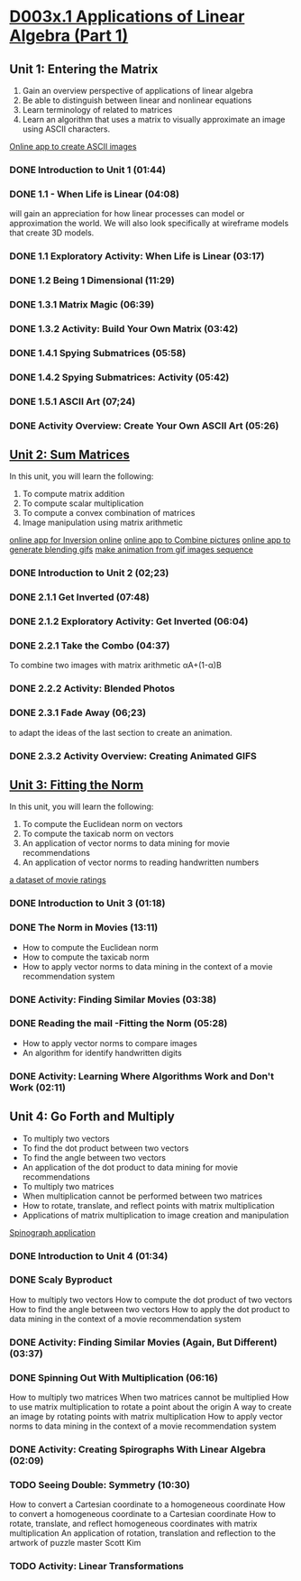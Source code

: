 ﻿* [[https://courses.edx.org/courses/DavidsonX/D003x.1/1T2015/courseware/658085dbe8d24fd3a7c334d77a76dfc0/b6f960db8b5746b3b330cbcf584b1f4e/][D003x.1 Applications of Linear Algebra (Part 1)]]

** Unit 1: Entering the Matrix
   1. Gain an overview perspective of applications of linear algebra
   2. Be able to distinguish between linear and nonlinear equations
   3. Learn terminology of related to matrices
   4. Learn an algorithm that uses a matrix to visually approximate
      an image using ASCII characters.
   [[http://math365.org/lifeislinear/ASCIIart/ASCIIart.html][Online app to create ASCII images]]

*** DONE Introduction to Unit 1 (01:44)
    CLOSED: [2015-02-24 Tue 06:40]
*** DONE 1.1 - When Life is Linear  (04:08)
    CLOSED: [2015-02-28 Sat 05:35]
    will gain an appreciation for how linear processes can model 
    or approximation the world.  We will also look specifically 
    at wireframe models that create 3D models.
*** DONE 1.1 Exploratory Activity: When Life is Linear (03:17)
    CLOSED: [2015-02-28 Sat 05:44]

*** DONE 1.2 Being 1 Dimensional (11:29)
    CLOSED: [2015-02-28 Sat 05:54]
*** DONE 1.3.1 Matrix Magic (06:39)
    CLOSED: [2015-03-02 Mon 07:48]
*** DONE 1.3.2 Activity: Build Your Own Matrix (03:42)
    CLOSED: [2015-03-02 Mon 07:53]
*** DONE 1.4.1 Spying Submatrices (05:58)
    CLOSED: [2015-03-03 Tue 07:03] SCHEDULED: <2015-03-03 Tue>
*** DONE 1.4.2 Spying Submatrices: Activity (05:42)
    CLOSED: [2015-03-03 Tue 06:53] SCHEDULED: <2015-03-03 Tue>
*** DONE 1.5.1 ASCII Art (07;24)
    CLOSED: [2015-03-04 Wed 06:46] SCHEDULED: <2015-03-04 Wed>
*** DONE Activity Overview: Create Your Own ASCII Art (05:26)
    CLOSED: [2015-03-04 Wed 06:52] SCHEDULED: <2015-03-04 Wed>

** [[https://courses.edx.org/courses/DavidsonX/D003x.1/1T2015/courseware/863d7f9887b7473ca182829a4db2d984/f169d4a1595e4d7597dc687f71d122e5/][Unit 2: Sum Matrices]]
   In this unit, you will learn the following: 
    1. To compute matrix addition
    2. To compute scalar multiplication
    3. To compute a convex combination of matrices
    4. Image manipulation using matrix arithmetic 
   [[http://math365.org/lifeislinear/Inversion/Inversion.html][online app for Inversion online]]
   [[http://math365.org/lifeislinear/BlendPhoto/BlendPhoto.html][online app to Combine pictures]]
   [[http://math365.org/lifeislinear/BlendingGIF/BlendingGIF.html][online app to generate blending gifs]]
   [[http://gifmaker.me/][make animation from gif images sequence]]

*** DONE Introduction to Unit 2 (02;23)
    CLOSED: [2015-03-05 Thu 07:57] SCHEDULED: <2015-03-05 Thu>
*** DONE 2.1.1 Get Inverted (07:48)
    CLOSED: [2015-03-05 Thu 08:07] SCHEDULED: <2015-03-05 Thu>
*** DONE 2.1.2 Exploratory Activity: Get Inverted (06:04)
    CLOSED: [2015-03-05 Thu 08:11] SCHEDULED: <2015-03-05 Thu>
*** DONE 2.2.1 Take the Combo (04:37)
    CLOSED: [2015-03-06 Fri 05:55] SCHEDULED: <2015-03-06 Fri>
    To combine two images with matrix arithmetic
    αA+(1-α)B
*** DONE 2.2.2 Activity: Blended Photos
    CLOSED: [2015-03-06 Fri 05:58] SCHEDULED: <2015-03-06 Fri>
*** DONE 2.3.1 Fade Away (06;23)
    CLOSED: [2015-03-07 Sat 07:40] SCHEDULED: <2015-03-07 Sat>
     to adapt the ideas of the last section to create an animation.
*** DONE 2.3.2 Activity Overview: Creating Animated GIFS
    CLOSED: [2015-03-07 Sat 07:47] SCHEDULED: <2015-03-07 Sat>


** [[https://courses.edx.org/courses/DavidsonX/D003x.1/1T2015/courseware/a2f16292e84e45a1a07d6896a331394b/16aa8812b4fb4198a49cc0cacebb1af3/][Unit 3: Fitting the Norm]]
   In this unit, you will learn the following: 
    1. To compute the Euclidean norm on vectors
    2. To compute the taxicab norm on vectors
    3. An application of vector norms to data mining for movie recommendations
    4. An application of vector norms to reading handwritten numbers
  [[http://lifeislinear.davidson.edu/movieV1.html][a dataset of movie ratings]]     
*** DONE Introduction to Unit 3 (01:18)
    CLOSED: [2015-03-10 Tue 06:35] SCHEDULED: <2015-03-10 Tue>
*** DONE The Norm in Movies (13:11)
    CLOSED: [2015-03-10 Tue 07:06] SCHEDULED: <2015-03-10 Tue>
   * How to compute the Euclidean norm
   * How to compute the taxicab norm
   * How to apply vector norms to data mining in the context of a movie recommendation system

*** DONE Activity: Finding Similar Movies (03:38)
    CLOSED: [2015-03-12 Thu 06:01] SCHEDULED: <2015-03-12 Thu>

*** DONE Reading the mail -Fitting the Norm (05:28)
    CLOSED: [2015-03-12 Thu 06:01] SCHEDULED: <2015-03-12 Thu>
    * How to apply vector norms to compare images 
    * An algorithm for identify handwritten digits

*** DONE Activity: Learning Where Algorithms Work and Don't Work (02:11)
    CLOSED: [2015-03-12 Thu 06:08] SCHEDULED: <2015-03-12 Thu>

** Unit 4: Go Forth and Multiply
    * To multiply two vectors
    * To find the dot product between two vectors
    * To find the angle between two vectors
    * An application of the dot product to data mining for movie recommendations 
    * To multiply two matrices
    * When multiplication cannot be performed between two matrices
    * How to rotate, translate, and reflect points with matrix multiplication
    * Applications of matrix multiplication to image creation and manipulation
   [[http://math365.org/lifeislinear/Spirograph/Spirograph.html][Spinograph application]]

*** DONE Introduction to Unit 4 (01:34)
    CLOSED: [2015-03-12 Thu 06:09] SCHEDULED: <2015-03-12 Thu>
*** DONE Scaly Byproduct
    CLOSED: [2015-03-12 Thu 06:29] SCHEDULED: <2015-03-12 Thu>
    How to multiply two vectors 
    How to compute the dot product of two vectors
    How to find the angle between two vectors
    How to apply the dot product to data mining in the context of a movie recommendation system
*** DONE Activity: Finding Similar Movies (Again, But Different) (03:37)
    CLOSED: [2015-03-14 Sat 05:37] SCHEDULED: <2015-03-14 Sat>
*** DONE Spinning Out With Multiplication (06:16)
    CLOSED: [2015-03-14 Sat 05:49] SCHEDULED: <2015-03-14 Sat>
    How to multiply two matrices 
    When two matrices cannot be multiplied
    How to use matrix multiplication to rotate a point about the origin
    A way to create an image by rotating points with matrix multiplication
    How to apply vector norms to data mining in the context of a movie recommendation system
*** DONE Activity: Creating Spirographs With Linear Algebra (02:09)
    CLOSED: [2015-03-14 Sat 05:58] SCHEDULED: <2015-03-14 Sat>
*** TODO Seeing Double: Symmetry (10:30)
    SCHEDULED: <2015-03-16 Mon>
    How to convert a Cartesian coordinate to a homogeneous coordinate
    How to convert a homogeneous coordinate to a Cartesian coordinate
    How to rotate, translate, and reflect homogeneous coordinates with matrix multiplication
    An application of rotation, translation and reflection to the artwork of puzzle master Scott Kim

*** TODO Activity: Linear Transformations
    SCHEDULED: <2015-03-16 Mon>


